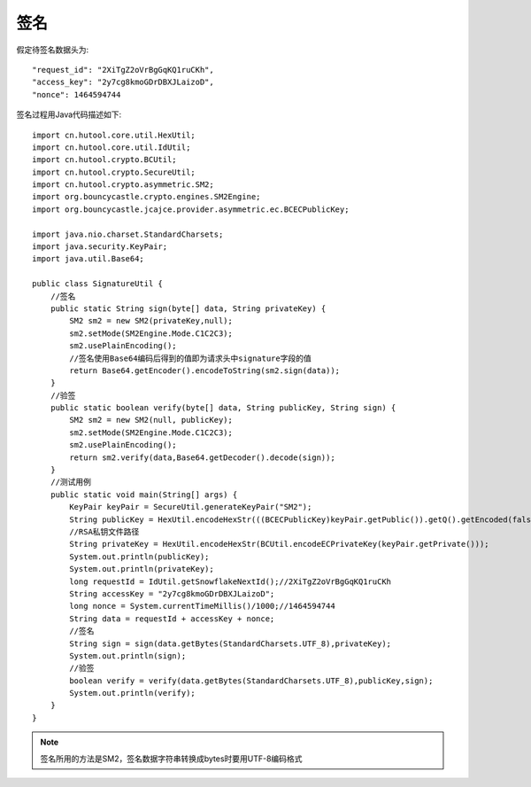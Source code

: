签名
=================

假定待签名数据头为::

    "request_id": "2XiTgZ2oVrBgGqKQ1ruCKh",
    "access_key": "2y7cg8kmoGDrDBXJLaizoD",
    "nonce": 1464594744

签名过程用Java代码描述如下::

        import cn.hutool.core.util.HexUtil;
        import cn.hutool.core.util.IdUtil;
        import cn.hutool.crypto.BCUtil;
        import cn.hutool.crypto.SecureUtil;
        import cn.hutool.crypto.asymmetric.SM2;
        import org.bouncycastle.crypto.engines.SM2Engine;
        import org.bouncycastle.jcajce.provider.asymmetric.ec.BCECPublicKey;

        import java.nio.charset.StandardCharsets;
        import java.security.KeyPair;
        import java.util.Base64;

        public class SignatureUtil {
            //签名
            public static String sign(byte[] data, String privateKey) {
                SM2 sm2 = new SM2(privateKey,null);
                sm2.setMode(SM2Engine.Mode.C1C2C3);
                sm2.usePlainEncoding();
                //签名使用Base64编码后得到的值即为请求头中signature字段的值
                return Base64.getEncoder().encodeToString(sm2.sign(data));
            }
            //验签
            public static boolean verify(byte[] data, String publicKey, String sign) {
                SM2 sm2 = new SM2(null, publicKey);
                sm2.setMode(SM2Engine.Mode.C1C2C3);
                sm2.usePlainEncoding();
                return sm2.verify(data,Base64.getDecoder().decode(sign));
            }
            //测试用例
            public static void main(String[] args) {
                KeyPair keyPair = SecureUtil.generateKeyPair("SM2");
                String publicKey = HexUtil.encodeHexStr(((BCECPublicKey)keyPair.getPublic()).getQ().getEncoded(false));
                //RSA私钥文件路径
                String privateKey = HexUtil.encodeHexStr(BCUtil.encodeECPrivateKey(keyPair.getPrivate()));
                System.out.println(publicKey);
                System.out.println(privateKey);
                long requestId = IdUtil.getSnowflakeNextId();//2XiTgZ2oVrBgGqKQ1ruCKh
                String accessKey = "2y7cg8kmoGDrDBXJLaizoD";
                long nonce = System.currentTimeMillis()/1000;//1464594744
                String data = requestId + accessKey + nonce;
                //签名
                String sign = sign(data.getBytes(StandardCharsets.UTF_8),privateKey);
                System.out.println(sign);
                //验签
                boolean verify = verify(data.getBytes(StandardCharsets.UTF_8),publicKey,sign);
                System.out.println(verify);
            }
        }

.. note:: 签名所用的方法是SM2，签名数据字符串转换成bytes时要用UTF-8编码格式









